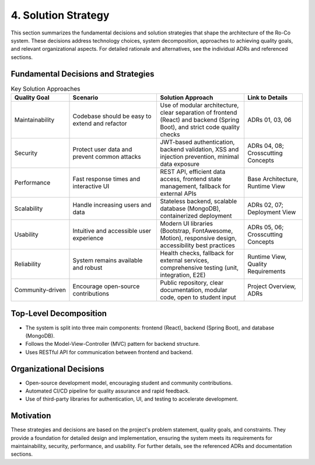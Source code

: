 4. Solution Strategy
================

This section summarizes the fundamental decisions and solution strategies that shape the architecture of the Ro-Co system. These decisions address technology choices, system decomposition, approaches to achieving quality goals, and relevant organizational aspects. For detailed rationale and alternatives, see the individual ADRs and referenced sections.

Fundamental Decisions and Strategies
------------------------------------

.. list-table:: Key Solution Approaches
   :header-rows: 1
   :widths: 20 30 30 20

   * - Quality Goal
     - Scenario
     - Solution Approach
     - Link to Details
   * - Maintainability
     - Codebase should be easy to extend and refactor
     - Use of modular architecture, clear separation of frontend (React) and backend (Spring Boot), and strict code quality checks
     - ADRs 01, 03, 06
   * - Security
     - Protect user data and prevent common attacks
     - JWT-based authentication, backend validation, XSS and injection prevention, minimal data exposure
     - ADRs 04, 08; Crosscutting Concepts
   * - Performance
     - Fast response times and interactive UI
     - REST API, efficient data access, frontend state management, fallback for external APIs
     - Base Architecture, Runtime View
   * - Scalability
     - Handle increasing users and data
     - Stateless backend, scalable database (MongoDB), containerized deployment
     - ADRs 02, 07; Deployment View
   * - Usability
     - Intuitive and accessible user experience
     - Modern UI libraries (Bootstrap, FontAwesome, Motion), responsive design, accessibility best practices
     - ADRs 05, 06; Crosscutting Concepts
   * - Reliability
     - System remains available and robust
     - Health checks, fallback for external services, comprehensive testing (unit, integration, E2E)
     - Runtime View, Quality Requirements
   * - Community-driven
     - Encourage open-source contributions
     - Public repository, clear documentation, modular code, open to student input
     - Project Overview, ADRs

Top-Level Decomposition
----------------------
- The system is split into three main components: frontend (React), backend (Spring Boot), and database (MongoDB).
- Follows the Model-View-Controller (MVC) pattern for backend structure.
- Uses RESTful API for communication between frontend and backend.

Organizational Decisions
------------------------
- Open-source development model, encouraging student and community contributions.
- Automated CI/CD pipeline for quality assurance and rapid feedback.
- Use of third-party libraries for authentication, UI, and testing to accelerate development.

Motivation
----------
These strategies and decisions are based on the project's problem statement, quality goals, and constraints. They provide a foundation for detailed design and implementation, ensuring the system meets its requirements for maintainability, security, performance, and usability. For further details, see the referenced ADRs and documentation sections.
